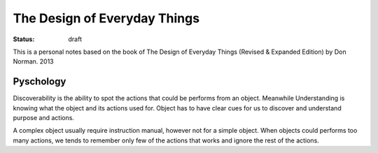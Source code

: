 The Design of Everyday Things
#############################

:status: draft

This is a personal notes based on the book of The Design of Everyday Things 
(Revised & Expanded Edition) by Don Norman. 2013

Pyschology
==========

Discoverability is the ability to spot the actions that could be performs
from an object. Meanwhile Understanding is knowing what the object 
and its actions used for. Object has to have clear cues for us to discover 
and understand purpose and actions.

A complex object usually require instruction manual, however not for 
a simple object. When objects could performs too many actions, 
we tends to remember only few of the actions that works 
and ignore the rest of the actions.






